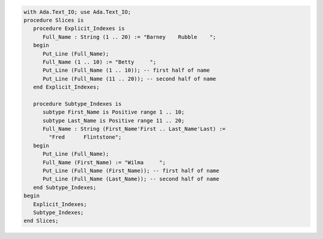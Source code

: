.. code:: ada

   with Ada.Text_IO; use Ada.Text_IO;
   procedure Slices is
      procedure Explicit_Indexes is
         Full_Name : String (1 .. 20) := "Barney    Rubble    ";
      begin
         Put_Line (Full_Name);
         Full_Name (1 .. 10) := "Betty     ";
         Put_Line (Full_Name (1 .. 10)); -- first half of name
         Put_Line (Full_Name (11 .. 20)); -- second half of name
      end Explicit_Indexes;
   
      procedure Subtype_Indexes is
         subtype First_Name is Positive range 1 .. 10;
         subtype Last_Name is Positive range 11 .. 20;
         Full_Name : String (First_Name'First .. Last_Name'Last) :=
           "Fred      Flintstone";
      begin
         Put_Line (Full_Name);
         Full_Name (First_Name) := "Wilma     ";
         Put_Line (Full_Name (First_Name)); -- first half of name
         Put_Line (Full_Name (Last_Name)); -- second half of name
      end Subtype_Indexes;
   begin
      Explicit_Indexes;
      Subtype_Indexes;
   end Slices;
